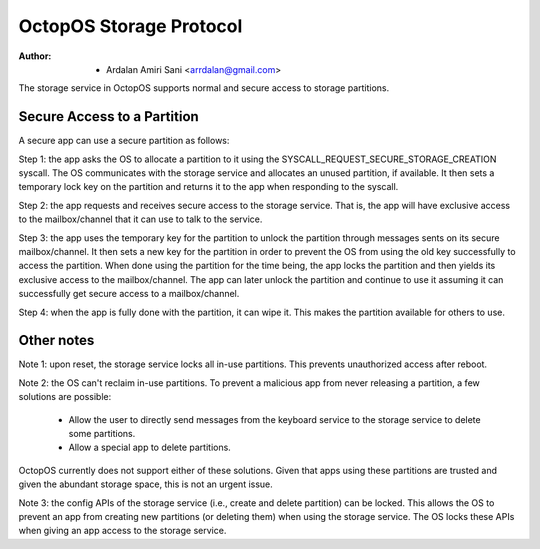 ========================
OctopOS Storage Protocol
========================

:Author: - Ardalan Amiri Sani <arrdalan@gmail.com>

The storage service in OctopOS supports normal and secure access to storage partitions.

Secure Access to a Partition
============================
A secure app can use a secure partition as follows:

Step 1: the app asks the OS to allocate a partition to it using the SYSCALL_REQUEST_SECURE_STORAGE_CREATION syscall. 
The OS communicates with the storage service and allocates an unused partition, if available.
It then sets a temporary lock key on the partition and returns it to the app when responding to the syscall.

Step 2: the app requests and receives secure access to the storage service.
That is, the app will have exclusive access to the mailbox/channel that it can use to talk to the service.

Step 3: the app uses the temporary key for the partition to unlock the partition through messages sents on its secure mailbox/channel.
It then sets a new key for the partition in order to prevent the OS from using the old key successfully to access the partition.
When done using the partition for the time being, the app locks the partition and then yields its exclusive access to the mailbox/channel.
The app can later unlock the partition and continue to use it assuming it can successfully get secure access to a mailbox/channel.

Step 4: when the app is fully done with the partition, it can wipe it.
This makes the partition available for others to use.

Other notes
===========
Note 1: upon reset, the storage service locks all in-use partitions.
This prevents unauthorized access after reboot.

Note 2: the OS can't reclaim in-use partitions.
To prevent a malicious app from never releasing a partition, a few solutions are possible:

  - Allow the user to directly send messages from the keyboard service to the storage service to delete some partitions.
  - Allow a special app to delete partitions.

OctopOS currently does not support either of these solutions.
Given that apps using these partitions are trusted and given the abundant storage space, this is not an urgent issue.

Note 3: the config APIs of the storage service (i.e., create and delete partition) can be locked.
This allows the OS to prevent an app from creating new partitions (or deleting them) when using the storage service.
The OS locks these APIs when giving an app access to the storage service.
